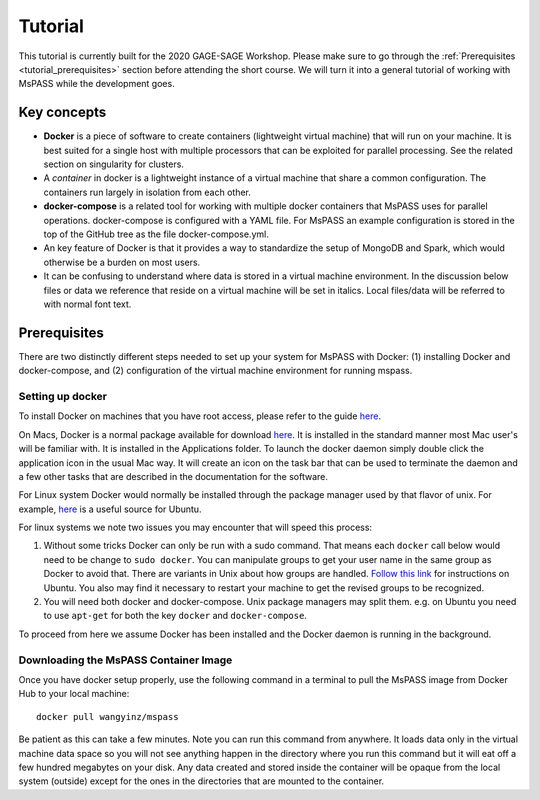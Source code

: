 Tutorial
========
This tutorial is currently built for the 2020 GAGE-SAGE Workshop. Please make
sure to go through the :ref:`Prerequisites <tutorial_prerequisites>` section
before attending the short course. We will turn it into a general tutorial of 
working with MsPASS while the development goes.


Key concepts
------------
-  **Docker** is a piece of software to create containers (lightweight
   virtual machine) that will run on your machine. It is best suited for
   a single host with multiple processors that can be exploited for
   parallel processing. See the related section on singularity for
   clusters.
-  A *container* in docker is a lightweight instance of a virtual
   machine that share a common configuration. The containers run largely in 
   isolation from each other.
-  **docker-compose** is a related tool for working with multiple docker
   containers that MsPASS uses for parallel operations. docker-compose
   is configured with a YAML file. For MsPASS an example configuration
   is stored in the top of the GitHub tree as the file docker-compose.yml.
-  An key feature of Docker is that it provides a way to standardize the
   setup of MongoDB and Spark, which would otherwise be a burden on most users.
-  It can be confusing to understand where data is stored in a virtual
   machine environment. In the discussion below files or data we
   reference that reside on a virtual machine will be set in italics.
   Local files/data will be referred to with normal font text.


.. _tutorial_prerequisites:

Prerequisites
-------------
There are two distinctly different steps needed to set up your system for 
MsPASS with Docker: (1) installing Docker and docker-compose, and (2) 
configuration of the virtual machine environment for running mspass. 


Setting up docker
~~~~~~~~~~~~~~~~~
To install Docker on machines that you have root access, please refer to
the guide `here <https://docs.docker.com/v17.12/docker-for-mac/install/>`__. 

On Macs, Docker is a normal package available for download
`here <https://www.docker.com/>`__. It is installed in the standard
manner most Mac user's will be familiar with. It is installed in the
Applications folder. To launch the docker daemon simply double click the
application icon in the usual Mac way. It will create an icon on the
task bar that can be used to terminate the daemon and a few other tasks
that are described in the documentation for the software.

For Linux system Docker would normally be installed through the package
manager used by that flavor of unix. For example,
`here <https://www.digitalocean.com/community/tutorials/how-to-install-and-use-docker-on-ubuntu-18-04>`__
is a useful source for Ubuntu.

For linux systems we note two issues you may encounter that will speed
this process:

1. Without some tricks Docker can only be run with a sudo command. That
   means each ``docker`` call below would need to be change to ``sudo
   docker``. You can manipulate groups to get your user name in the same 
   group as Docker to avoid that. There are variants in Unix about how groups are handled.
   `Follow this link <https://www.digitalocean.com/community/tutorials/how-to-install-and-use-docker-on-ubuntu-18-04>`__ 
   for instructions on Ubuntu. You also may find it necessary to restart 
   your machine to get the revised groups to be recognized.
2. You will need both docker and docker-compose. Unix package managers
   may split them. e.g. on Ubuntu you need to use ``apt-get`` for both the
   key ``docker`` and ``docker-compose``.

To proceed from here we assume Docker has been installed and the Docker
daemon is running in the background.

Downloading the MsPASS Container Image
~~~~~~~~~~~~~~~~~~~~~~~~~~~~~~~~~~~~~~

Once you have docker setup properly, use the following command in a
terminal to pull the MsPASS image from Docker Hub to your local machine:

::

   docker pull wangyinz/mspass

Be patient as this can take a few minutes. Note you can run this command
from anywhere. It loads data only in the virtual machine data space so
you will not see anything happen in the directory where you run this
command but it will eat off a few hundred megabytes on your disk. Any
data created and stored inside the container will be opaque from the
local system (outside) except for the ones in the directories that are
mounted to the container.
